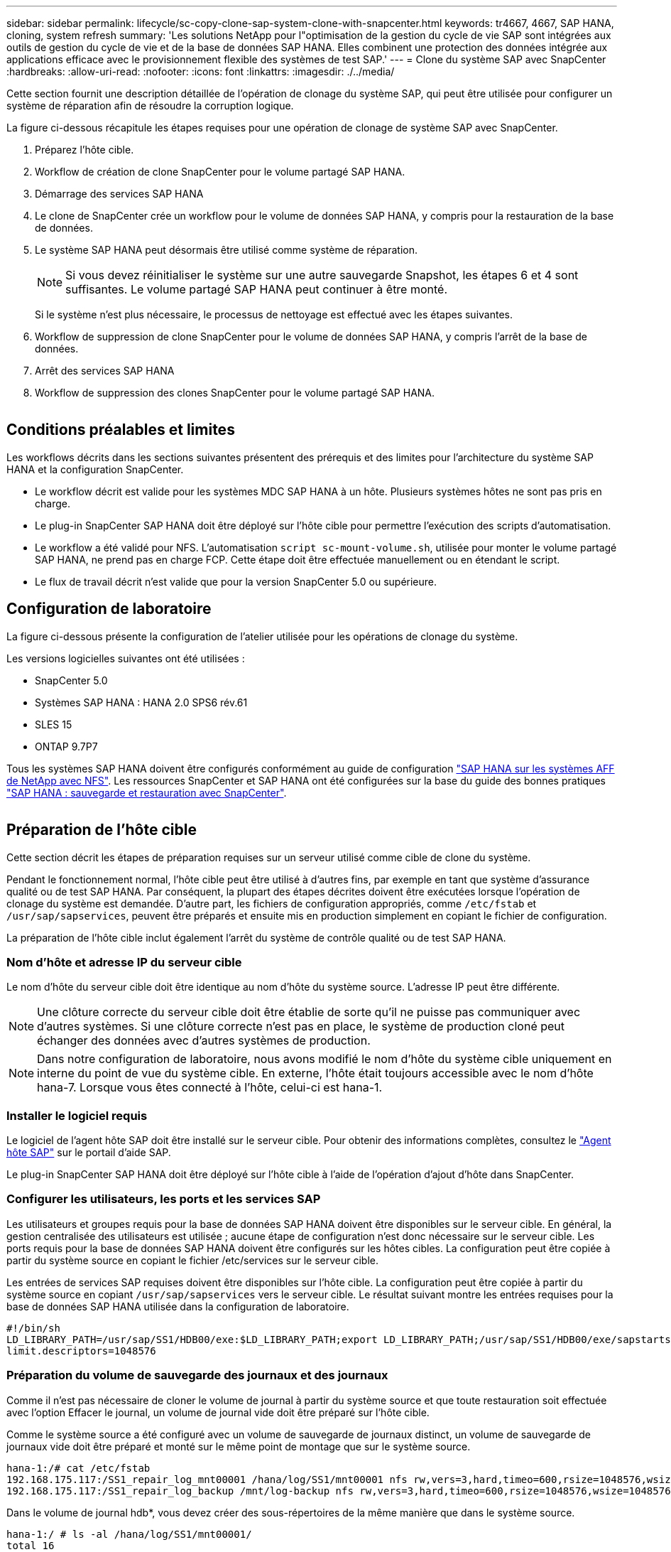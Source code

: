 ---
sidebar: sidebar 
permalink: lifecycle/sc-copy-clone-sap-system-clone-with-snapcenter.html 
keywords: tr4667, 4667, SAP HANA, cloning, system refresh 
summary: 'Les solutions NetApp pour l"optimisation de la gestion du cycle de vie SAP sont intégrées aux outils de gestion du cycle de vie et de la base de données SAP HANA. Elles combinent une protection des données intégrée aux applications efficace avec le provisionnement flexible des systèmes de test SAP.' 
---
= Clone du système SAP avec SnapCenter
:hardbreaks:
:allow-uri-read: 
:nofooter: 
:icons: font
:linkattrs: 
:imagesdir: ./../media/


Cette section fournit une description détaillée de l'opération de clonage du système SAP, qui peut être utilisée pour configurer un système de réparation afin de résoudre la corruption logique.

La figure ci-dessous récapitule les étapes requises pour une opération de clonage de système SAP avec SnapCenter.

. Préparez l'hôte cible.
. Workflow de création de clone SnapCenter pour le volume partagé SAP HANA.
. Démarrage des services SAP HANA
. Le clone de SnapCenter crée un workflow pour le volume de données SAP HANA, y compris pour la restauration de la base de données.
. Le système SAP HANA peut désormais être utilisé comme système de réparation.
+

NOTE: Si vous devez réinitialiser le système sur une autre sauvegarde Snapshot, les étapes 6 et 4 sont suffisantes. Le volume partagé SAP HANA peut continuer à être monté.

+
Si le système n'est plus nécessaire, le processus de nettoyage est effectué avec les étapes suivantes.

. Workflow de suppression de clone SnapCenter pour le volume de données SAP HANA, y compris l'arrêt de la base de données.
. Arrêt des services SAP HANA
. Workflow de suppression des clones SnapCenter pour le volume partagé SAP HANA.


image:sc-copy-clone-image9.png[""]



== Conditions préalables et limites

Les workflows décrits dans les sections suivantes présentent des prérequis et des limites pour l'architecture du système SAP HANA et la configuration SnapCenter.

* Le workflow décrit est valide pour les systèmes MDC SAP HANA à un hôte. Plusieurs systèmes hôtes ne sont pas pris en charge.
* Le plug-in SnapCenter SAP HANA doit être déployé sur l'hôte cible pour permettre l'exécution des scripts d'automatisation.
* Le workflow a été validé pour NFS. L'automatisation `script sc-mount-volume.sh`, utilisée pour monter le volume partagé SAP HANA, ne prend pas en charge FCP. Cette étape doit être effectuée manuellement ou en étendant le script.
* Le flux de travail décrit n'est valide que pour la version SnapCenter 5.0 ou supérieure.




== Configuration de laboratoire

La figure ci-dessous présente la configuration de l'atelier utilisée pour les opérations de clonage du système.

Les versions logicielles suivantes ont été utilisées :

* SnapCenter 5.0
* Systèmes SAP HANA : HANA 2.0 SPS6 rév.61
* SLES 15
* ONTAP 9.7P7


Tous les systèmes SAP HANA doivent être configurés conformément au guide de configuration https://docs.netapp.com/us-en/netapp-solutions-sap/bp/saphana_aff_nfs_introduction.html["SAP HANA sur les systèmes AFF de NetApp avec NFS"]. Les ressources SnapCenter et SAP HANA ont été configurées sur la base du guide des bonnes pratiques https://docs.netapp.com/us-en/netapp-solutions-sap/backup/saphana-br-scs-overview.html["SAP HANA : sauvegarde et restauration avec SnapCenter"].

image:sc-copy-clone-image41.png[""]



== Préparation de l'hôte cible

Cette section décrit les étapes de préparation requises sur un serveur utilisé comme cible de clone du système.

Pendant le fonctionnement normal, l'hôte cible peut être utilisé à d'autres fins, par exemple en tant que système d'assurance qualité ou de test SAP HANA. Par conséquent, la plupart des étapes décrites doivent être exécutées lorsque l'opération de clonage du système est demandée. D'autre part, les fichiers de configuration appropriés, comme `/etc/fstab` et `/usr/sap/sapservices`, peuvent être préparés et ensuite mis en production simplement en copiant le fichier de configuration.

La préparation de l'hôte cible inclut également l'arrêt du système de contrôle qualité ou de test SAP HANA.



=== *Nom d'hôte et adresse IP du serveur cible*

Le nom d'hôte du serveur cible doit être identique au nom d'hôte du système source. L'adresse IP peut être différente.


NOTE: Une clôture correcte du serveur cible doit être établie de sorte qu'il ne puisse pas communiquer avec d'autres systèmes. Si une clôture correcte n'est pas en place, le système de production cloné peut échanger des données avec d'autres systèmes de production.


NOTE: Dans notre configuration de laboratoire, nous avons modifié le nom d'hôte du système cible uniquement en interne du point de vue du système cible. En externe, l'hôte était toujours accessible avec le nom d'hôte hana-7. Lorsque vous êtes connecté à l'hôte, celui-ci est hana-1.



=== *Installer le logiciel requis*

Le logiciel de l'agent hôte SAP doit être installé sur le serveur cible. Pour obtenir des informations complètes, consultez le https://help.sap.com/doc/saphelp_nw73ehp1/7.31.19/en-US/8b/92b1cf6d5f4a7eac40700295ea687f/content.htm?no_cache=true["Agent hôte SAP"] sur le portail d'aide SAP.

Le plug-in SnapCenter SAP HANA doit être déployé sur l'hôte cible à l'aide de l'opération d'ajout d'hôte dans SnapCenter.



=== *Configurer les utilisateurs, les ports et les services SAP*

Les utilisateurs et groupes requis pour la base de données SAP HANA doivent être disponibles sur le serveur cible. En général, la gestion centralisée des utilisateurs est utilisée ; aucune étape de configuration n'est donc nécessaire sur le serveur cible. Les ports requis pour la base de données SAP HANA doivent être configurés sur les hôtes cibles. La configuration peut être copiée à partir du système source en copiant le fichier /etc/services sur le serveur cible.

Les entrées de services SAP requises doivent être disponibles sur l'hôte cible. La configuration peut être copiée à partir du système source en copiant `/usr/sap/sapservices` vers le serveur cible. Le résultat suivant montre les entrées requises pour la base de données SAP HANA utilisée dans la configuration de laboratoire.

....
#!/bin/sh
LD_LIBRARY_PATH=/usr/sap/SS1/HDB00/exe:$LD_LIBRARY_PATH;export LD_LIBRARY_PATH;/usr/sap/SS1/HDB00/exe/sapstartsrv pf=/usr/sap/SS1/SYS/profile/SS1_HDB00_hana-1 -D -u ss1adm
limit.descriptors=1048576
....


=== Préparation du volume de sauvegarde des journaux et des journaux

Comme il n'est pas nécessaire de cloner le volume de journal à partir du système source et que toute restauration soit effectuée avec l'option Effacer le journal, un volume de journal vide doit être préparé sur l'hôte cible.

Comme le système source a été configuré avec un volume de sauvegarde de journaux distinct, un volume de sauvegarde de journaux vide doit être préparé et monté sur le même point de montage que sur le système source.

....
hana-1:/# cat /etc/fstab
192.168.175.117:/SS1_repair_log_mnt00001 /hana/log/SS1/mnt00001 nfs rw,vers=3,hard,timeo=600,rsize=1048576,wsize=1048576,intr,noatime,nolock 0 0
192.168.175.117:/SS1_repair_log_backup /mnt/log-backup nfs rw,vers=3,hard,timeo=600,rsize=1048576,wsize=1048576,intr,noatime,nolock 0 0
....
Dans le volume de journal hdb*, vous devez créer des sous-répertoires de la même manière que dans le système source.

....
hana-1:/ # ls -al /hana/log/SS1/mnt00001/
total 16
drwxrwxrwx 5 root root 4096 Dec 1 06:15 .
drwxrwxrwx 1 root root 16 Nov 30 08:56 ..
drwxr-xr-- 2 ss1adm sapsys 4096 Dec 1 06:14 hdb00001
drwxr-xr-- 2 ss1adm sapsys 4096 Dec 1 06:15 hdb00002.00003
drwxr-xr-- 2 ss1adm sapsys 4096 Dec 1 06:15 hdb00003.00003
....
Dans le volume de sauvegarde de journaux, vous devez créer des sous-répertoires pour le système et la base de données de tenant.

....
hana-1:/ # ls -al /mnt/log-backup/
total 12
drwxr-xr-- 2 ss1adm sapsys 4096 Dec 1 04:48 .
drwxr-xr-- 2 ss1adm sapsys 4896 Dec 1 03:42 ..
drwxr-xr-- 2 ss1adm sapsys 4096 Dec 1 06:15 DB_SS1
drwxr-xr-- 2 ss1adm sapsys 4096 Dec 1 06:14 SYSTEMDB
....


=== *Préparer les montages du système de fichiers*

Vous devez préparer des points de montage pour les données et le volume partagé.

Avec notre exemple, les répertoires `/hana/data/SS1/mnt00001`, `/hana/shared` et `usr/sap/SS1` doivent être créés.



=== *Préparer l'exécution du script*

Vous devez ajouter les scripts, qui doivent être exécutés sur le système cible dans le fichier de configuration des commandes autorisées SnapCenter.

....
hana-7:/opt/NetApp/snapcenter/scc/etc # cat /opt/NetApp/snapcenter/scc/etc/allowed_commands.config
command: mount
command: umount
command: /mnt/sapcc-share/SAP-System-Refresh/sc-system-refresh.sh
command: /mnt/sapcc-share/SAP-System-Refresh/sc-mount-volume.sh
hana-7:/opt/NetApp/snapcenter/scc/etc #
....


== Clonage du volume partagé HANA

. Sélectionnez une sauvegarde Snapshot dans le volume partagé SS1 du système source, puis cliquez sur Cloner.


image:sc-copy-clone-image42.png[""]

. Sélectionnez l'hôte sur lequel le système de réparation cible a été préparé. L'adresse IP d'exportation NFS doit être l'interface réseau de stockage de l'hôte cible. En tant que SID cible, conserver le même SID que le système source. Dans notre exemple SS1.


image:sc-copy-clone-image43.png[""]

. Entrez le script de montage avec les options de ligne de commande requises.
+

NOTE: Le système SAP HANA utilise un volume unique pour `/hana/shared` et pour `/usr/sap/SS1`, séparés en sous-répertoires, comme recommandé dans le guide de configuration https://www.netapp.com/media/17238-tr4435.pdf["SAP HANA sur les systèmes AFF de NetApp avec NFS"]. Le script `sc-mount-volume.sh` prend en charge cette configuration à l'aide d'une option de ligne de commande spéciale pour le chemin de montage. Si l'option de ligne de commande mount path est égale à usr-sap-and-shared, le script monte les sous-répertoires partagés et usr-sap dans le volume en conséquence.



image:sc-copy-clone-image44.png[""]

. L'écran Détails du travail dans SnapCenter indique la progression de l'opération.


image:sc-copy-clone-image45.png[""]

. Le fichier journal du script sc-mount-volume.sh affiche les différentes étapes exécutées pour l'opération de montage.


....
20201201041441###hana-1###sc-mount-volume.sh: Adding entry in /etc/fstab.
20201201041441###hana-1###sc-mount-volume.sh: 192.168.175.117://SS1_shared_Clone_05132205140448713/usr-sap /usr/sap/SS1 nfs rw,vers=3,hard,timeo=600,rsize=1048576,wsize=1048576,intr,noatime,nolock 0 0
20201201041441###hana-1###sc-mount-volume.sh: Mounting volume: mount /usr/sap/SS1.
20201201041441###hana-1###sc-mount-volume.sh: 192.168.175.117:/SS1_shared_Clone_05132205140448713/shared /hana/shared nfs rw,vers=3,hard,timeo=600,rsize=1048576,wsize=1048576,intr,noatime,nolock 0 0
20201201041441###hana-1###sc-mount-volume.sh: Mounting volume: mount /hana/shared.
20201201041441###hana-1###sc-mount-volume.sh: usr-sap-and-shared mounted successfully.
20201201041441###hana-1###sc-mount-volume.sh: Change ownership to ss1adm.
....
. Lorsque le flux de travail SnapCenter est terminé, les systèmes de fichiers /usr/sap/SS1 et /hana/shared sont montés sur l'hôte cible.


....
hana-1:~ # df
Filesystem 1K-blocks Used Available Use% Mounted on
192.168.175.117:/SS1_repair_log_mnt00001 262144000 320 262143680 1% /hana/log/SS1/mnt00001
192.168.175.100:/sapcc_share 1020055552 53485568 966569984 6% /mnt/sapcc-share
192.168.175.117:/SS1_repair_log_backup 104857600 256 104857344 1% /mnt/log-backup
192.168.175.117:/SS1_shared_Clone_05132205140448713/usr-sap 262144064 10084608 252059456 4% /usr/sap/SS1
192.168.175.117:/SS1_shared_Clone_05132205140448713/shared 262144064 10084608 252059456 4% /hana/shared
....
. Dans SnapCenter, une nouvelle ressource pour le volume cloné est visible.


image:sc-copy-clone-image46.png[""]

. Maintenant que le volume /hana/shared est disponible, les services SAP HANA peuvent être démarrés.


....
hana-1:/mnt/sapcc-share/SAP-System-Refresh # systemctl start sapinit
....
. SAP Host Agent et les processus sapstartsrv sont maintenant démarrés.


....
hana-1:/mnt/sapcc-share/SAP-System-Refresh # ps -ef |grep sap
root 12377 1 0 04:34 ? 00:00:00 /usr/sap/hostctrl/exe/saphostexec pf=/usr/sap/hostctrl/exe/host_profile
sapadm 12403 1 0 04:34 ? 00:00:00 /usr/lib/systemd/systemd --user
sapadm 12404 12403 0 04:34 ? 00:00:00 (sd-pam)
sapadm 12434 1 1 04:34 ? 00:00:00 /usr/sap/hostctrl/exe/sapstartsrv pf=/usr/sap/hostctrl/exe/host_profile -D
root 12485 12377 0 04:34 ? 00:00:00 /usr/sap/hostctrl/exe/saphostexec pf=/usr/sap/hostctrl/exe/host_profile
root 12486 12485 0 04:34 ? 00:00:00 /usr/sap/hostctrl/exe/saposcol -l -w60 pf=/usr/sap/hostctrl/exe/host_profile
ss1adm 12504 1 0 04:34 ? 00:00:00 /usr/sap/SS1/HDB00/exe/sapstartsrv pf=/usr/sap/SS1/SYS/profile/SS1_HDB00_hana-1 -D -u ss1adm
root 12582 12486 0 04:34 ? 00:00:00 /usr/sap/hostctrl/exe/saposcol -l -w60 pf=/usr/sap/hostctrl/exe/host_profile
root 12585 7613 0 04:34 pts/0 00:00:00 grep --color=auto sap
hana-1:/mnt/sapcc-share/SAP-System-Refresh #
....


== Clonage de services d'applications SAP supplémentaires

D'autres services d'applications SAP sont clonés de la même manière que pour le volume partagé SAP HANA, comme indiqué dans la section « clonage du volume partagé SAP HANA ». Bien sûr, les volumes de stockage requis des serveurs d'applications SAP doivent également être protégés avec SnapCenter.

Vous devez ajouter les entrées de services requises dans /usr/sap/sapservices, et les ports, les utilisateurs et les points de montage du système de fichiers (par exemple, /usr/sap/SID) doivent être préparés.



== Clonage du volume de données et restauration de la base de données HANA

. Sélectionnez une sauvegarde Snapshot SAP HANA dans le système source SS1.


image:sc-copy-clone-image47.png[""]

. Sélectionnez l'hôte sur lequel le système de réparation cible a été préparé. L'adresse IP d'exportation NFS doit être l'interface réseau de stockage de l'hôte cible. En tant que SID cible, conserver le même SID que le système source. Dans notre exemple SS1


image:sc-copy-clone-image48.png[""]

. Entrez les scripts post-clonage avec les options de ligne de commande requises.
+

NOTE: Le script de l'opération de restauration restaure la base de données SAP HANA au point dans le temps de l'opération Snapshot et n'exécute aucune restauration par transfert. Si une récupération de transfert vers un point dans le temps spécifique est nécessaire, la récupération doit être effectuée manuellement. Une restauration manuelle par transfert nécessite également que les sauvegardes de journaux du système source soient disponibles sur l'hôte cible.



image:sc-copy-clone-image23.png[""]

L'écran des détails du travail dans SnapCenter indique la progression de l'opération.

image:sc-copy-clone-image49.png[""]

Le fichier journal du `sc-system-refresh` script indique les différentes étapes qui sont exécutées pour le montage et l'opération de récupération.

....
20201201052124###hana-1###sc-system-refresh.sh: Recover system database.
20201201052124###hana-1###sc-system-refresh.sh: /usr/sap/SS1/HDB00/exe/Python/bin/python /usr/sap/SS1/HDB00/exe/python_support/recoverSys.py --command "RECOVER DATA USING SNAPSHOT CLEAR LOG"
20201201052156###hana-1###sc-system-refresh.sh: Wait until SAP HANA database is started ....
20201201052156###hana-1###sc-system-refresh.sh: Status: GRAY
20201201052206###hana-1###sc-system-refresh.sh: Status: GREEN
20201201052206###hana-1###sc-system-refresh.sh: SAP HANA database is started.
20201201052206###hana-1###sc-system-refresh.sh: Source system has a single tenant and tenant name is identical to source SID: SS1
20201201052206###hana-1###sc-system-refresh.sh: Target tenant will have the same name as target SID: SS1.
20201201052206###hana-1###sc-system-refresh.sh: Recover tenant database SS1.
20201201052206###hana-1###sc-system-refresh.sh: /usr/sap/SS1/SYS/exe/hdb/hdbsql -U SS1KEY RECOVER DATA FOR SS1 USING SNAPSHOT CLEAR LOG
0 rows affected (overall time 34.773885 sec; server time 34.772398 sec)
20201201052241###hana-1###sc-system-refresh.sh: Checking availability of Indexserver for tenant SS1.
20201201052241###hana-1###sc-system-refresh.sh: Recovery of tenant database SS1 succesfully finished.
20201201052241###hana-1###sc-system-refresh.sh: Status: GREEN
After the recovery operation, the HANA database is running and the data volume is mounted at the target host.
hana-1:/mnt/log-backup # df
Filesystem 1K-blocks Used Available Use% Mounted on
192.168.175.117:/SS1_repair_log_mnt00001 262144000 760320 261383680 1% /hana/log/SS1/mnt00001
192.168.175.100:/sapcc_share 1020055552 53486592 966568960 6% /mnt/sapcc-share
192.168.175.117:/SS1_repair_log_backup 104857600 512 104857088 1% /mnt/log-backup
192.168.175.117:/SS1_shared_Clone_05132205140448713/usr-sap 262144064 10090496 252053568 4% /usr/sap/SS1
192.168.175.117:/SS1_shared_Clone_05132205140448713/shared 262144064 10090496 252053568 4% /hana/shared
192.168.175.117:/SS1_data_mnt00001_Clone_0421220520054605 262144064 3732864 258411200 2% /hana/data/SS1/mnt00001
....
Le système SAP HANA est désormais disponible et peut être utilisé, par exemple, en tant que système de réparation.
